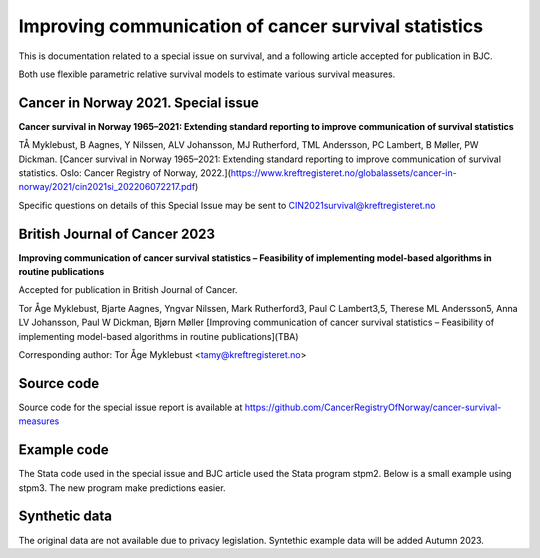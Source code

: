 =====================================================  
Improving communication of cancer survival statistics
===================================================== 

This is documentation related to a special issue on survival, and 
a following article accepted for publication in BJC.

Both use flexible parametric relative survival models to estimate
various survival measures.

Cancer in Norway 2021. Special issue
==================================== 

**Cancer survival in Norway 1965–2021: Extending standard reporting to improve
communication of survival statistics**

TÅ Myklebust, B Aagnes, Y Nilssen, ALV Johansson, MJ Rutherford, TML Andersson, PC Lambert,
B Møller, PW Dickman. [Cancer survival in Norway 1965–2021: Extending standard reporting to improve
communication of survival statistics. Oslo: Cancer Registry of Norway, 2022.](https://www.kreftregisteret.no/globalassets/cancer-in-norway/2021/cin2021si_202206072217.pdf)

Specific questions on details of this Special Issue may be sent to CIN2021survival@kreftregisteret.no

British Journal of Cancer 2023
============================== 

**Improving communication of cancer survival statistics – Feasibility of implementing model-based algorithms in routine publications**

Accepted for publication in British Journal of Cancer.

Tor Åge Myklebust, Bjarte Aagnes, Yngvar Nilssen, Mark Rutherford3, Paul C Lambert3,5, Therese ML Andersson5, Anna LV Johansson, Paul W Dickman, Bjørn Møller
[Improving communication of cancer survival statistics – Feasibility of implementing model-based algorithms in routine publications](TBA)

Corresponding author: Tor Åge Myklebust <tamy@kreftregisteret.no>
 
Source code
===========

Source code for the special issue report is available at https://github.com/CancerRegistryOfNorway/cancer-survival-measures   

Example code
============

The Stata code used in the special issue and BJC article used the Stata program stpm2. 
Below is a small example using stpm3. The new program make predictions easier.

.. collapse:: stpm3 example

	.. literalinclude:: stpm3_code_example.do
	   :language: stata

Synthetic data 
==============

The original data are not available due to privacy legislation. Syntethic example data will be added Autumn 2023.






